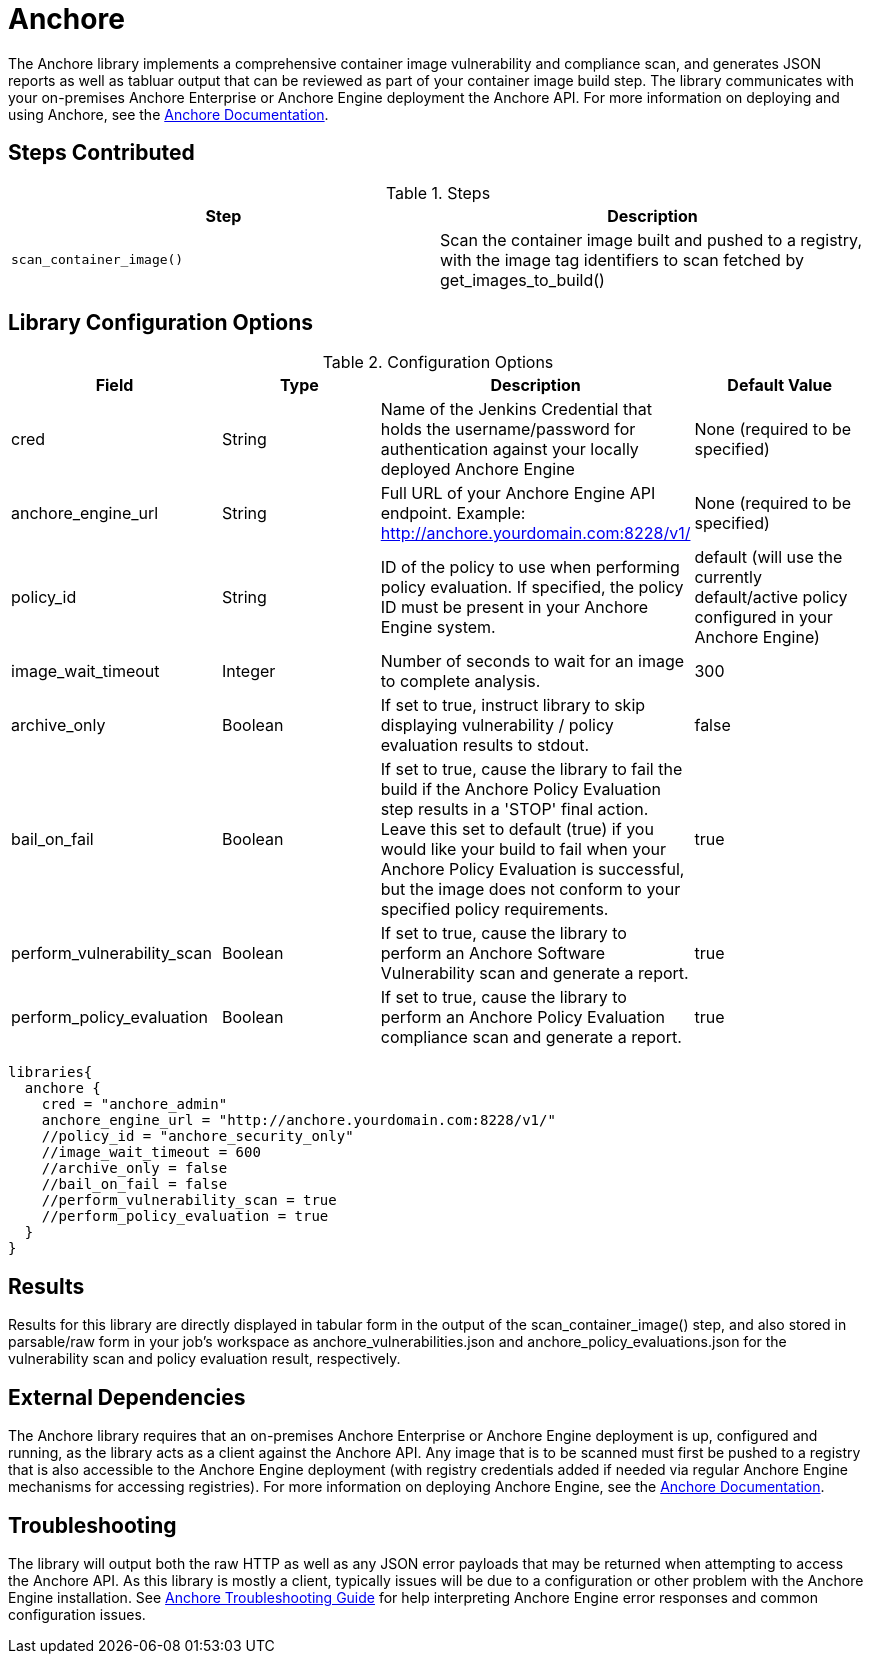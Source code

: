 = Anchore

The Anchore library implements a comprehensive container image vulnerability and compliance scan, and generates JSON reports as well as tabluar output that can be reviewed as part of your container image build step.  The library communicates with your on-premises Anchore Enterprise or Anchore Engine deployment the Anchore API.  For more information on deploying and using Anchore, see the https://docs.anchore.com[Anchore Documentation].

== Steps Contributed

.Steps
|===
| *Step* | *Description* 

| ``scan_container_image()``
| Scan the container image built and pushed to a registry, with the image tag identifiers to scan fetched by get_images_to_build()

|===

== Library Configuration Options

.Configuration Options
|===
| *Field* | *Type* | *Description* | *Default Value*

| cred
| String
| Name of the Jenkins Credential that holds the username/password for authentication against your locally deployed Anchore Engine
| None (required to be specified)

| anchore_engine_url
| String
| Full URL of your Anchore Engine API endpoint.  Example: http://anchore.yourdomain.com:8228/v1/
| None (required to be specified)

| policy_id
| String
| ID of the policy to use when performing policy evaluation.  If specified, the policy ID must be present in your Anchore Engine system.
| default (will use the currently default/active policy configured in your Anchore Engine)

| image_wait_timeout
| Integer
| Number of seconds to wait for an image to complete analysis.
| 300

| archive_only
| Boolean
| If set to true, instruct library to skip displaying vulnerability / policy evaluation results to stdout.
| false

| bail_on_fail
| Boolean
| If set to true, cause the library to fail the build if the Anchore Policy Evaluation step results in a 'STOP' final action.  Leave this set to default (true) if you would like your build to fail when your Anchore Policy Evaluation is successful, but the image does not conform to your specified policy requirements.
| true

| perform_vulnerability_scan
| Boolean
| If set to true, cause the library to perform an Anchore Software Vulnerability scan and generate a report.
| true

| perform_policy_evaluation
| Boolean
| If set to true, cause the library to perform an Anchore Policy Evaluation compliance scan and generate a report.
| true

|===


[source,groovy]
----
libraries{
  anchore {
    cred = "anchore_admin"
    anchore_engine_url = "http://anchore.yourdomain.com:8228/v1/"
    //policy_id = "anchore_security_only"
    //image_wait_timeout = 600
    //archive_only = false
    //bail_on_fail = false
    //perform_vulnerability_scan = true
    //perform_policy_evaluation = true
  }
}
----

== Results

Results for this library are directly displayed in tabular form in the output of the scan_container_image() step, and also stored in parsable/raw form in your job's workspace as anchore_vulnerabilities.json and anchore_policy_evaluations.json for the vulnerability scan and policy evaluation result, respectively.

== External Dependencies 

The Anchore library requires that an on-premises Anchore Enterprise or Anchore Engine deployment is up, configured and running, as the library acts as a client against the Anchore API.  Any image that is to be scanned must first be pushed to a registry that is also accessible to the Anchore Engine deployment (with registry credentials added if needed via regular Anchore Engine mechanisms for accessing registries).  For more information on deploying Anchore Engine, see the https://docs.anchore.com[Anchore Documentation].

== Troubleshooting

The library will output both the raw HTTP as well as any JSON error payloads that may be returned when attempting to access the Anchore API.  As this library is mostly a client, typically issues will be due to a configuration or other problem with the Anchore Engine installation.  See https://docs.anchore.com/current/docs/troubleshooting/[Anchore Troubleshooting Guide] for help interpreting Anchore Engine error responses and common configuration issues.

